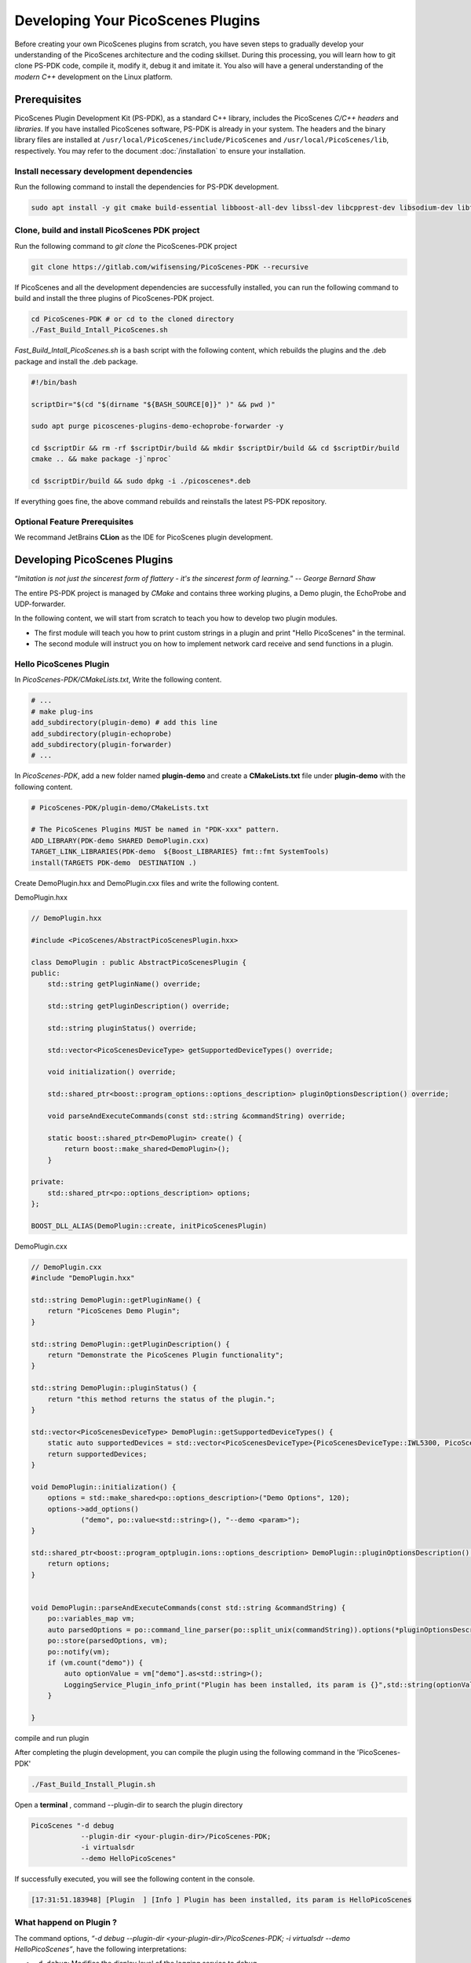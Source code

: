 Developing Your PicoScenes Plugins
=====================================

Before creating your own PicoScenes plugins from scratch, you have seven steps to gradually develop your understanding of the PicoScenes architecture and the coding skillset. During this processing, you will learn how to git clone PS-PDK code, compile it, modify it, debug it and imitate it. You also will have a general understanding of the `modern C++` development on the Linux platform.

Prerequisites
----------------------------------------------

PicoScenes Plugin Development Kit (PS-PDK), as a standard C++ library, includes the PicoScenes `C/C++ headers` and `libraries`. If you have installed PicoScenes software, PS-PDK is already in your system. The headers and the binary library files are installed at ``/usr/local/PicoScenes/include/PicoScenes`` and ``/usr/local/PicoScenes/lib``, respectively. You may refer to the document :doc:`/installation` to ensure your installation.

Install necessary development dependencies
~~~~~~~~~~~~~~~~~~~~~~~~~~~~~~~~~~~~~~~~~~

Run the following command to install the dependencies for PS-PDK development.
 
.. code-block:: bash

    sudo apt install -y git cmake build-essential libboost-all-dev libssl-dev libcpprest-dev libsodium-dev libfmt-dev libuhd-dev libopenblas-dev libfftw3-dev pkg-config

Clone, build and install PicoScenes PDK project 
~~~~~~~~~~~~~~~~~~~~~~~~~~~~~~~~~~~~~~~~~~~~~~~~

Run the following command to `git clone` the PicoScenes-PDK project
 
.. code-block:: bash

    git clone https://gitlab.com/wifisensing/PicoScenes-PDK --recursive

If PicoScenes and all the development dependencies are successfully installed, you can run the following command to build and install the three plugins of PicoScenes-PDK project.

.. code-block:: bash

    cd PicoScenes-PDK # or cd to the cloned directory
    ./Fast_Build_Intall_PicoScenes.sh

`Fast_Build_Intall_PicoScenes.sh` is a bash script with the following content, which rebuilds the plugins and the .deb package and install the .deb package.

.. code-block:: bash

    #!/bin/bash

    scriptDir="$(cd "$(dirname "${BASH_SOURCE[0]}" )" && pwd )"

    sudo apt purge picoscenes-plugins-demo-echoprobe-forwarder -y

    cd $scriptDir && rm -rf $scriptDir/build && mkdir $scriptDir/build && cd $scriptDir/build
    cmake .. && make package -j`nproc`

    cd $scriptDir/build && sudo dpkg -i ./picoscenes*.deb

If everything goes fine, the above command rebuilds and reinstalls the latest PS-PDK repository.

Optional Feature Prerequisites
~~~~~~~~~~~~~~~~~~~~~~~~~~~~~~

We recommand JetBrains **CLion** as the IDE for PicoScenes plugin development.



Developing PicoScenes Plugins
--------------------------------------------------

“`Imitation is not just the sincerest form of flattery - it's the sincerest form of learning.`” -- `George Bernard Shaw`

The entire PS-PDK project is managed by `CMake` and contains three working plugins, a Demo plugin, the EchoProbe and UDP-forwarder.

In the following content, we will start from scratch to teach you how to develop two plugin modules.

- The first module will teach you how to print custom strings in a plugin and print "Hello PicoScenes" in the terminal.
- The second module will instruct you on how to implement network card receive and send functions in a plugin.

Hello PicoScenes Plugin
~~~~~~~~~~~~~~~~~~~~~~~
In `PicoScenes-PDK/CMakeLists.txt`, Write the following content.

.. code-block:: cmake

    # ...
    # make plug-ins
    add_subdirectory(plugin-demo) # add this line
    add_subdirectory(plugin-echoprobe)
    add_subdirectory(plugin-forwarder)
    # ...

In `PicoScenes-PDK`, add a new folder named **plugin-demo** and create a **CMakeLists.txt** file under **plugin-demo** with the following content.

.. code-block:: cmake

    # PicoScenes-PDK/plugin-demo/CMakeLists.txt

    # The PicoScenes Plugins MUST be named in "PDK-xxx" pattern.
    ADD_LIBRARY(PDK-demo SHARED DemoPlugin.cxx)
    TARGET_LINK_LIBRARIES(PDK-demo  ${Boost_LIBRARIES} fmt::fmt SystemTools)
    install(TARGETS PDK-demo  DESTINATION .)

Create DemoPlugin.hxx and DemoPlugin.cxx files and write the following content.

DemoPlugin.hxx

.. code-block:: cpp

    // DemoPlugin.hxx

    #include <PicoScenes/AbstractPicoScenesPlugin.hxx>

    class DemoPlugin : public AbstractPicoScenesPlugin {
    public:
        std::string getPluginName() override;

        std::string getPluginDescription() override;

        std::string pluginStatus() override;

        std::vector<PicoScenesDeviceType> getSupportedDeviceTypes() override;

        void initialization() override;

        std::shared_ptr<boost::program_options::options_description> pluginOptionsDescription() override;

        void parseAndExecuteCommands(const std::string &commandString) override;

        static boost::shared_ptr<DemoPlugin> create() {
            return boost::make_shared<DemoPlugin>();
        }

    private:
        std::shared_ptr<po::options_description> options;
    };

    BOOST_DLL_ALIAS(DemoPlugin::create, initPicoScenesPlugin)

DemoPlugin.cxx

.. code-block:: cpp

    // DemoPlugin.cxx
    #include "DemoPlugin.hxx"

    std::string DemoPlugin::getPluginName() {
        return "PicoScenes Demo Plugin";
    }

    std::string DemoPlugin::getPluginDescription() {
        return "Demonstrate the PicoScenes Plugin functionality";
    }

    std::string DemoPlugin::pluginStatus() {
        return "this method returns the status of the plugin.";
    }

    std::vector<PicoScenesDeviceType> DemoPlugin::getSupportedDeviceTypes() {
        static auto supportedDevices = std::vector<PicoScenesDeviceType>{PicoScenesDeviceType::IWL5300, PicoScenesDeviceType::QCA9300, PicoScenesDeviceType::IWLMVM_AX200, PicoScenesDeviceType::IWLMVM_AX210, PicoScenesDeviceType::VirtualSDR, PicoScenesDeviceType::USRP, PicoScenesDeviceType::SoapySDR};
        return supportedDevices;
    }

    void DemoPlugin::initialization() {
        options = std::make_shared<po::options_description>("Demo Options", 120);
        options->add_options()
                ("demo", po::value<std::string>(), "--demo <param>");
    }

    std::shared_ptr<boost::program_optplugin.ions::options_description> DemoPlugin::pluginOptionsDescription() {
        return options;
    }


    void DemoPlugin::parseAndExecuteCommands(const std::string &commandString) {
        po::variables_map vm;
        auto parsedOptions = po::command_line_parser(po::split_unix(commandString)).options(*pluginOptionsDescription()).allow_unregistered().style(po::command_line_style::unix_style & ~po::command_line_style::allow_guessing).run();
        po::store(parsedOptions, vm);
        po::notify(vm);
        if (vm.count("demo")) {
            auto optionValue = vm["demo"].as<std::string>();
            LoggingService_Plugin_info_print("Plugin has been installed, its param is {}",std::string(optionValue));
        }

    }


compile and run plugin

After completing the plugin development, you can compile the plugin using the following command in the 'PicoScenes-PDK'

.. code-block:: bash

    ./Fast_Build_Install_Plugin.sh

Open a **terminal** , command --plugin-dir to search the plugin directory

.. code-block:: bash

    PicoScenes "-d debug
                --plugin-dir <your-plugin-dir>/PicoScenes-PDK;
                -i virtualsdr
                --demo HelloPicoScenes"

If successfully executed, you will see the following content in the console.

.. code-block:: bash

    [17:31:51.183948] [Plugin  ] [Info ] Plugin has been installed, its param is HelloPicoScenes

What happend on Plugin ?
~~~~~~~~~~~~~~~~~~~~~~~~

The command options, *“-d debug  --plugin-dir <your-plugin-dir>/PicoScenes-PDK; -i virtualsdr  --demo HelloPicoScenes”*, have the following interpretations:

- ``-d debug``: Modifies the display level of the logging service to debug
- ``--plugin``: Search plugin's directory  <your-plugin-dir>/PicoScenes-PDK is your plugin's location
- ``-i virtualsdr`` : Switches the device to virtualsdr
- ``--demo HelloPicoScenes``: enable demo command, "HelloPicoScenes" is the parameter


PicoScenes uses polymorphism to manage plugins. Developer should inherit from `AbstractPicoScenesPlugin` to develop their plugins. The following diagram shows the inheritance.

.. figure:: /images/Plugin-Structure.png
    :figwidth: 1000px
    :target: /images/Plugin-Structure.png
    :align: center

The **initialization** method will define the plugin's commands. **parseAndExecuteCommands** will be used to parse these commands and their arguments.

.. code-block:: cpp

    void DemoPlugin::initialization() {
    options = std::make_shared<po::options_description>("Demo Options", 120);
    options->add_options()
            ("demo", po::value<std::string>(), "--demo <param>");
    }

- ``options->add_options()``: Define command demo and set the parameter's type

.. code-block:: cpp

    void DemoPlugin::parseAndExecuteCommands(const std::string &commandString) {
        ...
        if (vm.count("demo")) {
            auto optionValue = vm["demo"].as<std::string>();
            LoggingService_Plugin_info_print("Plugin has been installed, its param is {}",std::string(optionValue));
        }
    }

- ``vm["demo"].as<std::string>()``: Get the following parameters, in our example, it is HelloPicoScenes


Receiving plugin
~~~~~~~~~~~~~~~~~~~~~~~~~~~~~~~~

You have now learned how to define a command and parse it. In the upcoming example, you will learn how to make a receive/send plugin.

Before writing a plugin for `receiving` signals, you need to first understand the process of writing a receive plugin.

.. figure:: /images/Receiving.jpg
    :figwidth: 1000px
    :target: /images/Receiving.jpg
    :align: center

- ``parseAndExecuteCommands()``: Parse plugin command and parameters
- ``nic->startRxService()``:  Start receiving signals from different devices
- ``rxHandle()`` : Handle receiving signals


Add plugin commands and activate the receive mode

DemoPlugin.cxx

.. code-block:: cpp

    void DemoPlugin::parseAndExecuteCommands(const std::string &commandString) {
        po::variables_map vm;

        auto style = pos::allow_long | pos::allow_dash_for_short |
                     pos::long_allow_adjacent | pos::long_allow_next |
                     pos::short_allow_adjacent | pos::short_allow_next;

        po::store(po::command_line_parser(po::split_unix(commandString)).options(*options).style(style).allow_unregistered().run(), vm);
        po::notify(vm);

        if (vm.count("demo"))
        {
            auto modeString = vm["demo"].as<std::string>();
            if (modeString.find("logger") != std::string::npos) {
                nic->startRxService();
            }
        }
    }


DemoPlugin.hxx

.. code-block:: cpp

    class DemoPlugin : public AbstractPicoScenesPlugin {
    public:
        ...
        ...
        void rxHandle(const ModularPicoScenesRxFrame &rxframe) override;

    private:
        std::shared_ptr<po::options_description> options;
    };

Also, you should implement `rxHandle` in `DemoPlugin.cxx`

.. code-block:: cpp

    void DemoPlugin::rxHandle(const ModularPicoScenesRxFrame &rxframe) {
        LoggingService_debug_print("This is my rxframe: {}",rxframe.toString());
    }

Build the plugin and run in terminal

.. code-block:: bash

    ./Fast_Build_Install_Plugin.sh

.. code-block:: bash

    PicoScenes "-d debug
                --bp
                --plugin-dir <your-plugin-dir>/PicoScenes-PDK;
                -i virtualsdr
                --rx-from-file sample5
                --demo logger"

- ``--rx-from-file``: Read signals from file sample.bbsignal

If successfully running, the terminal will show

.. code-block:: bash

    [17:34:09.811501] [Platform] [Debug] This is my rxframe: RxFrame:{RxSBasic:[device=USRP(SDR), center=2412, control=2412, CBW=20, format=HT, Pkt_CBW=20, MCS=0, numSTS=1, GI=0.8us, UsrIdx/NUsr=(0/1), timestamp=1288, system_ns=1704015249809485863, NF=-78, RSS=-7], RxExtraInfo:[len=24, ver=0x2, sf=20.000000 MHz, cfo=0.000000 kHz, sfo=0 Hz], SDRExtra:[scrambler=39, packetStartInternal=25761, rxIndex=25760, rxTime=0.001288, decodingDelay=0.0620708466, lastTxTime=0, sigEVM=2.4], (HT)CSI:[device=USRP(SDR), format=HT, CBW=20, cf=2412.000000 MHz, sf=20.000000 MHz, subcarrierBW=312.500000 kHz, dim(nTones,nSTS,nESS,nRx,nCSI)=(56,1,0,1,1), raw=0B], LegacyCSI:[device=USRP(SDR), format=NonHT, CBW=20, cf=2412.000000 MHz, sf=20.000000 MHz, subcarrierBW=312.500000 kHz, dim(nTones,nSTS,nESS,nRx,nCSI)=(52,1,0,1,2), raw=0B], BasebandSignal:[(float) 3045x1], MACHeader:[type=[MF]Reserved_14, dest=00:16:ea:12:34:56, src=00:16:ea:12:34:56, seq=8, frag=0, mfrags=0], PSFHeader:[ver=0x20201110, device=QCA9300, numSegs=1, type=10, taskId=55742, txId=0], TxExtraInfo:[len=8, ver=0x2], MPDU:[num=1, total=75B]}


Transmitting plugin
~~~~~~~~~~~~~~~~~~~~~~~~~~~~~~~~

The process of frame transmitting is likely to frame receiving. Let's see diagram.

.. figure:: /images/Transmitting.png
    :figwidth: 1000px
    :target: /images/Transmitting.png
    :align: center

- ``nic->startTxService()``:  Start transmitting signals process
- ``buildBasicFrame`` : Initialize and build Packet frame
- ``nic->transmitPicoScenesFrameSync(*txframe);``: deliver frame to phy layer

Add buildBasicFrame() in ``Demoplugin.hxx``

.. code-block:: cpp

    class DemoPlugin : public AbstractPicoScenesPlugin {
    public:
        ...

        void rxHandle(const ModularPicoScenesRxFrame &rxframe) override;

        [[nodiscard]] std::shared_ptr<ModularPicoScenesTxFrame> buildBasicFrame(uint16_t taskId = 0) const ;

    private:
        std::shared_ptr<po::options_description> options;
    };

Implement buildBasicFrame in ``Demoplugin.cxx``

.. code-block::

    std::shared_ptr<ModularPicoScenesTxFrame> DemoPlugin::buildBasicFrame(uint16_t taskId) const
    {
        auto frame = nic->initializeTxFrame();

        /**
         * @brief PicoScenes Platform CLI parser has *absorbed* the common Tx parameters.
         * The platform parser will parse the Tx parameters options and store the results in AbstractNIC.
         * Plugin developers now can access the parameters via a new method nic->getUserSpecifiedTxParameters().
         */

        frame->setTxParameters(nic->getUserSpecifiedTxParameters());
        frame->setTaskId(taskId);
        auto sourceAddr = MagicIntel123456;
        frame->setSourceAddress(sourceAddr.data());
        frame->set3rdAddress(nic->getFrontEnd()->getMacAddressPhy().data());

        return frame;

    }

Add transmit command in ``parseAndExecuteCommands``, in this case, we use command ``injector``

.. code-block::

    void DemoPlugin::parseAndExecuteCommands(const std::string &commandString) {
        po::variables_map vm;

        auto style = pos::allow_long | pos::allow_dash_for_short |
                     pos::long_allow_adjacent | pos::long_allow_next |
                     pos::short_allow_adjacent | pos::short_allow_next;

        po::store(po::command_line_parser(po::split_unix(commandString)).options(*options).style(style).allow_unregistered().run(), vm);
        po::notify(vm);

        if (vm.count("demo"))
        {
            auto modeString = vm["demo"].as<std::string>();
            if (modeString.find("logger") != std::string::npos) {
                nic->startRxService();
            }
            else if (modeString.find("injector") != std::string::npos)
            {
                nic->startTxService();
                auto taskId = SystemTools::Math::uniformRandomNumberWithinRange<uint16_t>(9999, UINT16_MAX);
                auto txframe = buildBasicFrame(taskId);
                nic->transmitPicoScenesFrameSync(*txframe);

            }
        }
    }


Build the plugin and run it in terminal

.. code-block:: bash

    ./Fast_Build_Install_Plugin.sh

.. code-block:: bash

    PicoScenes "-d debug
                --bp --plugin-dir <your-plugin-dir>/PicoScenes-PDK;
                -i virtualsdr
                --demo injector"


In this case, we send one frame to sdr, you can find log in the terminal like this

.. code-block:: bash

    [18:15:35.993309] [SDR     ] [Debug] virtualsdr(Virtual(SDR))-->TxFrame:{MACHeader:[type=[MF]Reserved_14, dest=00:16:ea:12:34:56, src=00:16:ea:12:34:56, seq=0, frag=0, mfrags=0], PSFHeader:[ver=0x20201110, device=QCA9300, numSegs=0, type=0, taskId=33196, txId=0], tx_param[preset=DEFAULT, type=HT, CBW=20, MCS=0, numSTS=1, Coding=BCC, GI=0.8us, numESS= , sounding(11n)=1]} | PPDU: 2480




Debug PicoScenes plugins
----------------------------------------------

Since the plugin .so file cannot run by itself, a tricky problem of plugin development emerges, `how to debug a plugin?` 

Xincheng Ren, one of our contributors, records a .gif video describing the plugin debug process. In this video, we use JetBrains CLion as our IDE. To debug the EchoProbe plugin, rather than specifying the .so plugin file as the `debug main program`, you must specify the PicoScenes main program at ``/usr/local/PicoScenes/bin/`` to be the `debug main program`. Second, you should also add ``--plugin-dir /path-to-plugin`` program option to tell PicoScenes main program to load your plugins.

    .. figure:: /images/Plugin-Debug.gif
        :figwidth: 1000px
        :target: /images/Plugin-Debug.gif
        :align: center

        Debug PicoScenes plugins by debug PicoScenes main program

You can download this .gif video from :download:`Debug Plugin <images/Plugin-Debug.gif>`.


